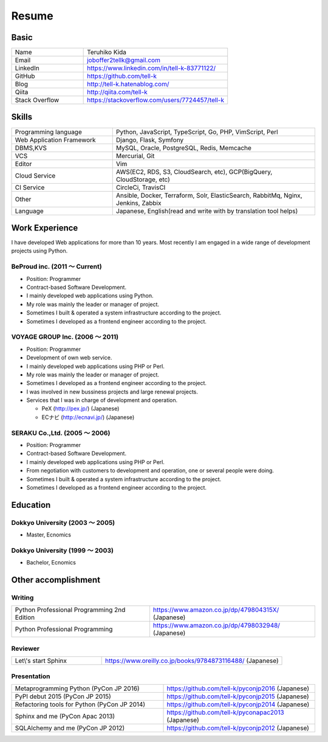 =================================
Resume
=================================


Basic
=================================

.. list-table::
 :widths: 15 30

 * - Name
   - Teruhiko Kida
 * - Email
   - joboffer2tellk@gmail.com
 * - LinkedIn
   - https://www.linkedin.com/in/tell-k-83771122/
 * - GitHub
   - https://github.com/tell-k
 * - Blog
   - http://tell-k.hatenablog.com/
 * - Qiita
   - http://qiita.com/tell-k
 * - Stack Overflow
   - https://stackoverflow.com/users/7724457/tell-k

Skills
=================================

.. list-table::
 :widths: 15 30

 * - Programming language
   - Python, JavaScript, TypeScript, Go, PHP, VimScript, Perl
 * - Web Application Framework
   - Django, Flask, Symfony
 * - DBMS,KVS
   - MySQL, Oracle, PostgreSQL, Redis, Memcache
 * - VCS
   - Mercurial, Git
 * - Editor
   - Vim
 * - Cloud Service
   - AWS(EC2, RDS, S3, CloudSearch, etc), GCP(BigQuery, CloudStorage, etc)
 * - CI Service
   - CircleCi, TravisCI
 * - Other
   - Ansible, Docker, Terraform, Solr, ElasticSearch, RabbitMq, Nginx, Jenkins, Zabbix
 * - Language
   - Japanese, English(read and write with by translation tool helps)


Work Experience
=================================

I have developed Web applications for more than 10 years.
Most recently I am engaged in a wide range of development projects using Python.

BeProud inc. (2011 〜 Current) 
-------------------------------------------------

* Position: Programmer
* Contract-based Software Development.
* I mainly developed web applications using Python.
* My role was mainly the leader or manager of project.
* Sometimes I built & operated a system infrastructure according to the project.
* Sometimes I developed as a frontend engineer according to the project.

VOYAGE GROUP Inc. (2006 〜 2011) 
-------------------------------------------------

* Position: Programmer
* Development of own web service.
* I mainly developed web applications using PHP or Perl.
* My role was mainly the leader or manager of project.
* Sometimes I developed as a frontend engineer according to the project.
* I was involved in new bussiness projects and large renewal projects.
* Services that I was in charge of development and operation.

  * PeX (http://pex.jp/) (Japanese)
  * ECナビ (http://ecnavi.jp/) (Japanese)

SERAKU Co.,Ltd. (2005 〜 2006)
-------------------------------------------------

* Position: Programmer
* Contract-based Software Development.
* I mainly developed web applications using PHP or Perl.
* From negotiation with customers to development and operation, one or several people were doing.
* Sometimes I built & operated a system infrastructure according to the project.
* Sometimes I developed as a frontend engineer according to the project.

Education
=================================

Dokkyo University (2003 〜 2005) 
-------------------------------------------------

* Master, Ecnomics

Dokkyo University (1999 〜 2003)
-------------------------------------------------

* Bachelor, Ecnomics

Other accomplishment
=================================

Writing
-------------

.. list-table::
 :widths: 25 30

 * - Python Professional Programming 2nd Edition
   - https://www.amazon.co.jp/dp/479804315X/ (Japanese)
 * - Python Professional Programming
   - https://www.amazon.co.jp/dp/4798032948/ (Japanese)

Reviewer
-------------

.. list-table::
 :widths: 15 30

 * - Let\\'s start Sphinx
   - https://www.oreilly.co.jp/books/9784873116488/ (Japanese)

Presentation
--------------

.. list-table::
 :widths: 30 30

 * - Metaprogramming Python (PyCon JP 2016)
   - https://github.com/tell-k/pyconjp2016 (Japanese)
 * - PyPI debut 2015 (PyCon JP 2015)
   - https://github.com/tell-k/pyconjp2015 (Japanese)
 * - Refactoring tools for Python (PyCon JP 2014)
   - https://github.com/tell-k/pyconjp2014 (Japanese)
 * - Sphinx and me (PyCon Apac 2013)
   - https://github.com/tell-k/pyconapac2013 (Japanese)
 * - SQLAlchemy and me (PyCon JP 2012)
   - https://github.com/tell-k/pyconjp2012 (Japanese)

